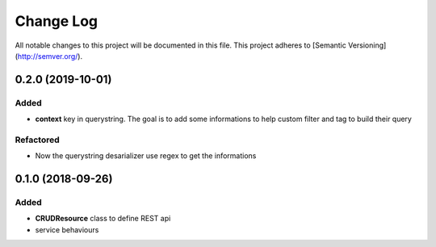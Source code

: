 Change Log
==========

All notable changes to this project will be documented in this file.
This project adheres to [Semantic Versioning](http://semver.org/).

0.2.0 (2019-10-01)
------------------

Added
~~~~~

* **context** key in querystring. The goal is to add some informations 
  to help custom filter and tag to build their query

Refactored
~~~~~~~~~~

* Now the querystring desarializer use regex to get the informations

0.1.0 (2018-09-26)
------------------

Added
~~~~~

* **CRUDResource** class to define REST api
* service behaviours
